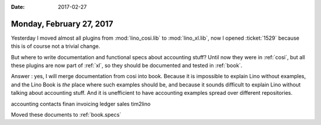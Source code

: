 :date: 2017-02-27

=========================
Monday, February 27, 2017
=========================

Yesterday I moved almost all plugins from :mod:`lino_cosi.lib` to
:mod:`lino_xl.lib`, now I opened :ticket:`1529` because this is of
course not a trivial change.

But where to write documentation and functional specs about accounting
stuff?  Until now they were in :ref:`cosi`, but all these plugins are
now part of :ref:`xl`, so they should be documented and tested in
:ref:`book`.

Answer : yes, I will merge documentation from cosi into book. Because
it is impossible to explain Lino without examples, and the Lino Book
is *the* place where such examples should be, and because it sounds
difficult to explain Lino without talking about accounting stuff. And
it is unefficient to have accounting examples spread over different
repositories.

accounting
contacts
finan
invoicing
ledger
sales
tim2lino

Moved these documents to :ref:`book.specs`


